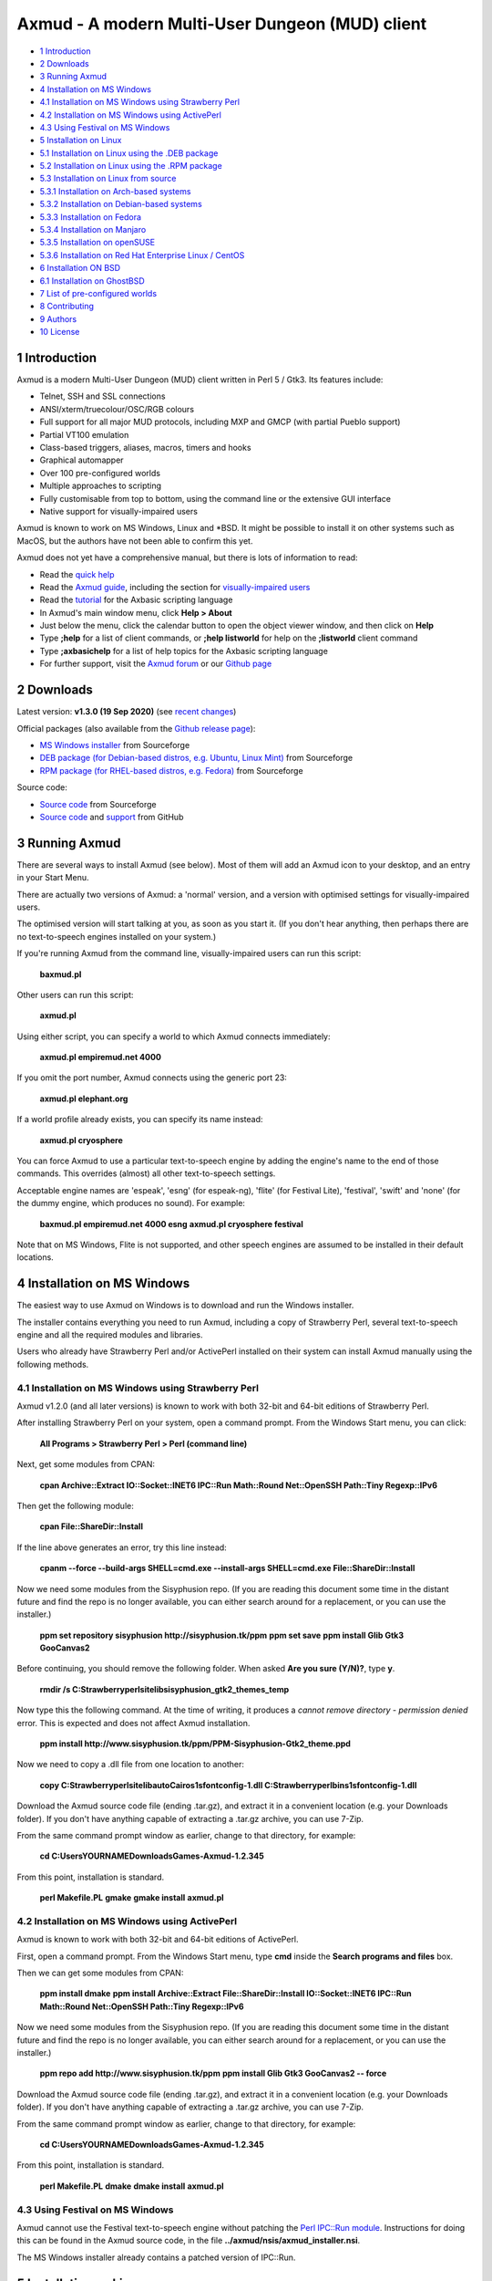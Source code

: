 ================================================
Axmud - A modern Multi-User Dungeon (MUD) client
================================================

.. image:: screenshots/shot1r.png
  :alt: Axmud screenshot

* `1 Introduction`_
* `2 Downloads`_
* `3 Running Axmud`_
* `4 Installation on MS Windows`_
* `4.1 Installation on MS Windows using Strawberry Perl`_
* `4.2 Installation on MS Windows using ActivePerl`_
* `4.3 Using Festival on MS Windows`_
* `5 Installation on Linux`_
* `5.1 Installation on Linux using the .DEB package`_
* `5.2 Installation on Linux using the .RPM package`_
* `5.3 Installation on Linux from source`_
* `5.3.1 Installation on Arch-based systems`_
* `5.3.2 Installation on Debian-based systems`_
* `5.3.3 Installation on Fedora`_
* `5.3.4 Installation on Manjaro`_
* `5.3.5 Installation on openSUSE`_
* `5.3.6 Installation on Red Hat Enterprise Linux / CentOS`_
* `6 Installation ON BSD`_
* `6.1 Installation on GhostBSD`_
* `7 List of pre-configured worlds`_
* `8 Contributing`_
* `9 Authors`_
* `10 License`_

1 Introduction
==============

Axmud is a modern Multi-User Dungeon (MUD) client written in Perl 5 / Gtk3. Its features include:

- Telnet, SSH and SSL connections
- ANSI/xterm/truecolour/OSC/RGB colours
- Full support for all major MUD protocols, including MXP and GMCP (with partial Pueblo support)
- Partial VT100 emulation
- Class-based triggers, aliases, macros, timers and hooks
- Graphical automapper
- Over 100 pre-configured worlds
- Multiple approaches to scripting
- Fully customisable from top to bottom, using the command line or the extensive GUI interface
- Native support for visually-impaired users

Axmud is known to work on MS Windows, Linux and \*BSD. It might be possible to install it on other systems such as MacOS, but the authors have not been able to confirm this yet.

Axmud does not yet have a comprehensive manual, but there is lots of information to read:

- Read the `quick help <share/docs/quick/quick.mkd>`__
- Read the `Axmud guide <share/docs/guide/index.mkd>`__, including the section for `visually-impaired users <share/docs/guide/ch16.mkd>`__
- Read the `tutorial <share/docs/tutorial/index.mkd>`__  for the Axbasic scripting language
- In Axmud's main window menu, click **Help > About**
- Just below the menu, click the calendar button to open the object viewer window, and then click on **Help**
- Type **;help** for a list of client commands, or **;help listworld** for help on the **;listworld** client command
- Type **;axbasichelp** for a list of help topics for the Axbasic scripting language
- For further support, visit the `Axmud forum <https://axmud.sourceforge.io/forum/index.php>`__ or our `Github page <https://github.com/axcore/axmud>`__

2 Downloads
===========

Latest version: **v1.3.0 (19 Sep 2020)** (see `recent changes <CHANGES>`__)

Official packages (also available from the `Github release page <https://github.com/axcore/tartube/releases>`__):

- `MS Windows installer <https://sourceforge.net/projects/axmud/files/Axmud-1.3.0/install-axmud-1.3.0.exe/download>`__ from Sourceforge
- `DEB package (for Debian-based distros, e.g. Ubuntu, Linux Mint) <https://sourceforge.net/projects/axmud/files/Axmud-1.3.0/libgames-axmud-perl_1.3.0.deb/download>`__ from Sourceforge
- `RPM package (for RHEL-based distros, e.g. Fedora) <https://sourceforge.net/projects/axmud/files/Axmud-1.3.0/perl-Games-Axmud-1.3.0.noarch.rpm/download>`__ from Sourceforge

Source code:

- `Source code <https://sourceforge.net/projects/axmud/files/Axmud-1.2.041/Games-Axmud-1.2.041.tar.gz/download>`__ from Sourceforge
- `Source code <https://github.com/axcore/axmud>`__ and `support <https://github.com/axcore/axmud/issues>`__ from GitHub

3 Running Axmud
===============

There are several ways to install Axmud (see below). Most of them will add an Axmud icon to your desktop, and an entry in your Start Menu.

There are actually two versions of Axmud: a 'normal' version, and a version with optimised settings for visually-impaired users.

The optimised version will start talking at you, as soon as you start it. (If you don't hear anything, then perhaps there are no text-to-speech engines installed on your system.)

If you're running Axmud from the command line, visually-impaired users can run this script:

        **baxmud.pl**

Other users can run this script:

        **axmud.pl**

Using either script, you can specify a world to which Axmud connects immediately:

        **axmud.pl empiremud.net 4000**

If you omit the port number, Axmud connects using the generic port 23:

        **axmud.pl elephant.org**

If a world profile already exists, you can specify its name instead:

        **axmud.pl cryosphere**

You can force Axmud to use a particular text-to-speech engine by adding the engine's name to the end of those commands. This overrides (almost) all other text-to-speech settings.

Acceptable engine names are 'espeak', 'esng' (for espeak-ng), 'flite' (for Festival Lite), 'festival', 'swift' and 'none' (for the dummy engine, which produces no sound). For example:

        **baxmud.pl empiremud.net 4000 esng**
        **axmud.pl cryosphere festival**

Note that on MS Windows, Flite is not supported, and other speech engines are assumed to be installed in their default locations.

4 Installation on MS Windows
============================

The easiest way to use Axmud on Windows is to download and run the Windows installer.

The installer contains everything you need to run Axmud, including a copy of Strawberry Perl, several text-to-speech engine and all the required modules and libraries.

Users who already have Strawberry Perl and/or ActivePerl installed on their system can install Axmud manually using the following methods.

4.1 Installation on MS Windows using Strawberry Perl
----------------------------------------------------

Axmud v1.2.0 (and all later versions) is known to work with both 32-bit and 64-bit editions of Strawberry Perl.

After installing Strawberry Perl on your system, open a command prompt. From the Windows Start menu, you can click:

        **All Programs > Strawberry Perl > Perl (command line)**

Next, get some modules from CPAN:

        **cpan Archive::Extract IO::Socket::INET6 IPC::Run Math::Round Net::OpenSSH Path::Tiny Regexp::IPv6**

Then get the following module:

        **cpan File::ShareDir::Install**

If the line above generates an error, try this line instead:

        **cpanm --force --build-args SHELL=cmd.exe --install-args SHELL=cmd.exe File::ShareDir::Install**

Now we need some modules from the Sisyphusion repo. (If you are reading this document some time in the distant future and find the repo is no longer available, you can either search around for a replacement, or you can use the installer.)

        **ppm set repository sisyphusion http://sisyphusion.tk/ppm**
        **ppm set save**
        **ppm install Glib Gtk3 GooCanvas2**

Before continuing, you should remove the following folder. When asked **Are you sure (Y/N)?**, type **y**.

        **rmdir /s C:\Strawberry\perl\site\lib\sisyphusion_gtk2_themes_temp**

Now type this the following command. At the time of writing, it produces a *cannot remove directory - permission denied* error. This is expected and does not affect Axmud installation.

        **ppm install http://www.sisyphusion.tk/ppm/PPM-Sisyphusion-Gtk2_theme.ppd**

Now we need to copy a .dll file from one location to another:

        **copy C:\Strawberry\perl\site\lib\auto\Cairo\s1sfontconfig-1.dll C:\Strawberry\perl\bin\s1sfontconfig-1.dll**

Download the Axmud source code file (ending .tar.gz), and extract it in a convenient location (e.g. your Downloads folder). If you don't have anything capable of extracting a .tar.gz archive, you can use 7-Zip.

From the same command prompt window as earlier, change to that directory, for example:

        **cd C:\Users\YOURNAME\Downloads\Games-Axmud-1.2.345**

From this point, installation is standard.

        **perl Makefile.PL**
        **gmake**
        **gmake install**
        **axmud.pl**

4.2 Installation on MS Windows using ActivePerl
-----------------------------------------------

Axmud is known to work with both 32-bit and 64-bit editions of ActivePerl.

First, open a command prompt. From the Windows Start menu, type **cmd** inside the **Search programs and files** box.

Then we can get some modules from CPAN:

        **ppm install dmake**
        **ppm install Archive::Extract File::ShareDir::Install IO::Socket::INET6 IPC::Run Math::Round Net::OpenSSH Path::Tiny Regexp::IPv6**

Now we need some modules from the Sisyphusion repo. (If you are reading this document some time in the distant future and find the repo is no longer available, you can either search around for a replacement, or you can use the installer.)

        **ppm repo add http://www.sisyphusion.tk/ppm**
        **ppm install Glib Gtk3 GooCanvas2 -- force**

Download the Axmud source code file (ending .tar.gz), and extract it in a convenient location (e.g. your Downloads folder). If you don't have anything capable of extracting a .tar.gz archive, you can use 7-Zip.

From the same command prompt window as earlier, change to that directory, for example:

        **cd C:\Users\YOURNAME\Downloads\Games-Axmud-1.2.345**

From this point, installation is standard.

        **perl Makefile.PL**
        **dmake**
        **dmake install**
        **axmud.pl**

4.3 Using Festival on MS Windows
--------------------------------

Axmud cannot use the Festival text-to-speech engine without patching the `Perl IPC::Run module <https://metacpan.org/pod/IPC::Run>`__. Instructions for doing this can be found in the Axmud source code, in the file **../axmud/nsis/axmud_installer.nsi**.

The MS Windows installer already contains a patched version of IPC::Run.

5 Installation on Linux
=======================

There are three methods of installation on Linux - install using the **.deb** package, install using the **.rpm** package or install manually using the source code.

5.1 Installation on Linux using the .DEB package
------------------------------------------------

**.deb** packages are typically supported on Debian-based systems (such as Ubuntu and Linux Mint).

Installation may be as simple as downloading the **.deb** package and double-clicking on it. If not, you can install the package from the command line.

Open a terminal and navigate to the directory where the downloaded file is, for example:

        **cd Downloads**

Then install the package:

        **sudo dpkg -i libgames-axmud-perl_X.Y.ZZZ.deb**

You must replace the **X.Y.ZZZ** with the actual version number you've downloaded, for example:

        **sudo dpkg -i libgames-axmud-perl_1.2.345.deb**

When installation is complete, start Axmud by typing:

        **axmud.pl**

5.2 Installation on Linux using the .RPM package
------------------------------------------------

**.rpm** packages are typically supported on Fedora-based systems (such as Red Hat Enterprise Linux and CentOS).

The package can be installed from the command line.

Open a terminal and navigate to the directory where the downloaded file is, for example:

        ** cd Downloads**

Then install the package:

        **sudo yum localinstall perl-Games-Axmud-X.Y.ZZZ.noarch.rpm**

You must replace the **X.Y.ZZZ** with the actual version number you've downloaded, for example:

        **sudo yum localinstall perl-Games-Axmud-1.2.345.noarch.rpm**

When installation is complete, start Axmud by typing:

        **axmud.pl**

5.3 Installation on Linux from source
-------------------------------------

Manual installation is quite simple on most modern Linux systems.

This document contains complete instruction for some of the most popular distros:

- Arch-based systems (such as Arch Linux)
- Debian-based systems (such as Debian, Ubuntu and Linux Mint)
- Fedora
- Manjaro
- openSUSE (see below)
- Red Hat Enterprise Linux and CentOS

Axmud v1.2.0 (and later versions) cannot easily be easily installed on openSUSE, as the required graphics library (Gtk3) is not yet available through openSUSE's software repositories. We suggest that you continue using Axmud v1.1.405 for the time being.

5.3.1 Installation on Arch-based systems
~~~~~~~~~~~~~~~~~~~~~~~~~~~~~~~~~~~~~~~~

(These instructions have been tested on Arch Linux. For Manjaro, see the section below.)

First, download the source code from the Axmud website (the most recent file ending .tar.gz).

Open a terminal window and navigate to the directory containing the downloaded file, for example:

        **cd Downloads**

Decompress the .tar.gz file:

        **tar -pzxvf Games-Axmud-X.Y.ZZZ.tar.gz**
        **cd Games-Axmud-X.Y.ZZZ**

You must replace the **X.Y.ZZZ** with the actual version number you've downloaded, for example:

        **tar -pzxvf Games-Axmud-1.2.345.tar.gz**
        **cd Games-Axmud-1.2.345**

Make sure you have the right dependencies:

        **sudo pacman -S gtk3 perl-gtk3 goocanvas wmctrl**
        **sudo pacman -S perl-cpanplus-dist-arch**
        **setupdistarch**
        **sudo cpanp i Archive::Zip File::Copy::Recursive File::HomeDir File::ShareDir File::ShareDir::Install Glib Gtk3 GooCanvas2 IO::Socket::INET6 IPC::Run JSON Math::Round Net::OpenSSH Path::Tiny Regexp::IPv6**

At the time of writing, there are some issues with installing certain libraries on Arch. If you know that those issues have been fixed, you can type this command to allow Axmud to use SSL connections:

        **sudo cpanp i IO::Socket::SSL**

If you want to use sound effects and/or text-to-speech, you should also type:

        **sudo pacman -S sox timidity++ espeak-ng**

Then install Axmud itself:

        **perl Makefile.PL**
        **make**
        **sudo make install**

When installation is complete, start Axmud by typing:

        **axmud.pl**

Axmud's default text-to-speech engine is eSpeak but, at the time of writing, there are some issues with its installation on Arch systems. Assuming that an alternative speech engine has been installed using the instructions just above, visually-impaired users should start Axmud by typing this, the first time:

        **baxmud.pl esng**

Once Axmud has started, type the following commands, which replace Axmud's default speech engine with espeak-ng:

        **;config all engine esng**
        **;save**

Thereafter, visually-impaired users can start Axmud by typing:

        **baxmud.pl**

5.3.2 Installation on Debian-based systems
~~~~~~~~~~~~~~~~~~~~~~~~~~~~~~~~~~~~~~~~~~

(These instructions have been tested on Debian, Ubuntu and Linux Mint.)

First, download the source code from the Axmud website (the most recent file ending .tar.gz).

Open a terminal window and navigate to the directory containing the downloaded file, for example:

        **cd Downloads**

Decompress the .tar.gz file:

        **tar -pzxvf Games-Axmud\*.tar.gz**

        **cd Games-Axmud**\*

Make sure you have the right dependencies:

        **sudo apt-get update**
        **sudo apt-get install build-essential libgtk3-perl libgoocanvas-2.0-dev wmctrl**
        **sudo cpan install Archive::Extract File::HomeDir File::ShareDir File::ShareDir::Install GooCanvas2 JSON Math::Round Net::OpenSSH Path::Tiny Regexp::IPv6**

If you want to use sound effects and/or text-to-speech, you should also type:

        **sudo apt-get install libsox-fmt-all timidity**

Then install Axmud itself:

        **perl Makefile.PL**
        **make**
        **sudo make install**

When installation is complete, start Axmud by typing:

        **axmud.pl**

5.3.3 Installation on Fedora
~~~~~~~~~~~~~~~~~~~~~~~~~~~~

First, download the source code from the Axmud website (the most recent file ending .tar.gz).

Open a terminal window and navigate to the directory containing the downloaded file, for example:

        **cd Downloads**

Decompress the .tar.gz file:

        **tar -pzxvf Games-Axmud-X.Y.ZZZ.tar.gz**
        **cd Games-Axmud-X.Y.ZZZ**

You must replace the X.Y.ZZZ with the actual version number you've downloaded, for example:

        **tar -pzxvf Games-Axmud-1.2.345.tar.gz**
        **cd Games-Axmud-1.2.345**

Make sure you have the right dependencies:

        **sudo rpm --import http://li.nux.ro/download/nux/RPM-GPG-KEY-nux.ro**
        **sudo rpm -Uvh http://li.nux.ro/download/nux/dextop/el7/x86_64/nux-dextop-release-0-1.el7.nux.noarch.rpm**
        **sudo dnf install cpan**
        **sudo dnf install 'perl(Archive::Extract)' 'perl(File::Copy::Recursive)' 'perl(File::Fetch)' 'perl(File::HomeDir)' 'perl(File::ShareDir)' 'perl(File::ShareDir::Install)' 'perl(Glib)' 'perl(Gtk3)' 'perl(GooCanvas2)' 'perl(IO::Socket::INET6)' 'perl(IPC::Run)' 'perl(JSON)' 'perl(Math::Round)' 'perl(Net::OpenSSH)' 'perl(Path::Tiny)' 'perl(Regexp::IPv6)' 'perl(Time::Piece)'**

If you want to use sound effects and/or text-to-speech, you should also type:

        **sudo dnf install sox timidity++**

Then install Axmud itself:

        **perl Makefile.PL**
        **make**
        **sudo make install**

When installation is complete, start Axmud by typing:

        **axmud.pl**

5.3.4 Installation on Manjaro
~~~~~~~~~~~~~~~~~~~~~~~~~~~~~

Manjaro's rolling release version is affected by a recurring issue (Perl modules are not updated when the Perl itself is updated, meaning that any Perl applications will immediately stop working). If you're using the rolling release
version, consider installing via `Perl homebrew <https://perlbrew.pl/>`__ instead.

These instructions work on both the stable and rolling releases of Manjaro.

First, download the source code from the Axmud website (the most recent file ending .tar.gz).

Open a terminal window and navigate to the directory containing the downloaded file, for example:

        **cd Downloads**

Decompress the .tar.gz file:

        **tar -pzxvf Games-Axmud-X.Y.ZZZ.tar.gz**
        **cd Games-Axmud-X.Y.ZZZ**

You must replace the X.Y.ZZZ with the actual version number you've downloaded, for example:

        **tar -pzxvf Games-Axmud-1.2.345.tar.gz**
        **cd Games-Axmud-1.2.345**

Make sure you have the right dependencies:

        **sudo pacman -S base-devel gtk3 goocanvas perl-gtk3 perl-goocanvas2 wmctrl cpanminus**
        **sudo cpanm Archive::Extract File::Copy::Recursive File::HomeDir File::ShareDir File::ShareDir::Install Glib IO::Socket::INET6 IO::Socket::SSL IPC::Run JSON Math::Round Net::OpenSSH Path::Tiny Regexp::IPv6**
        **sudo cpanm Archive::Zip --force**

If you want to use sound effects and/or text-to-speech, you should also type:

        **sudo pacman -S sox timidity++**

Then install Axmud itself:

        **perl Makefile.PL**
        **make**
        **sudo make install**

When installation is complete, start Axmud by typing:

        **axmud.pl**

5.3.5 Installation on openSUSE
~~~~~~~~~~~~~~~~~~~~~~~~~~~~~~

Axmud v1.2.0 (and later versions) cannot easily be easily installed on openSUSE, as the required graphics library (Gtk3) is not yet available through openSUSE's software repositories. We suggest that you continue using Axmud v1.1.405 for the time being.

5.3.6 Installation on Red Hat Enterprise Linux / CentOS
~~~~~~~~~~~~~~~~~~~~~~~~~~~~~~~~~~~~~~~~~~~~~~~~~~~~~~~

First, download the source code from the Axmud website (the most recent file ending .tar.gz).

Open a terminal window and navigate to the directory containing the downloaded file, for example:

        **cd Downloads**

Decompress the .tar.gz file:

        **tar -pzxvf Games-Axmud-X.Y.ZZZ.tar.gz**
        **cd Games-Axmud-X.Y.ZZZ**

You must replace the X.Y.ZZZ with the actual version number you've downloaded, for example:

        **tar -pzxvf Games-Axmud-1.2.345.tar.gz**
        **cd Games-Axmud-1.2.345**

Now we need to add an extra repository. First get the key:

        **sudo rpm --import http://li.nux.ro/download/nux/RPM-GPG-KEY-nux.ro**

Then add the repository. On CentOS/RHEL 6, do this:

        **sudo rpm -Uvh http://li.nux.ro/download/nux/dextop/el6/x86_64/nux-dextop-release-0-2.el6.nux.noarch.rpm**

On CentOS/RHEL 7, do this:

        **sudo rpm -Uvh http://li.nux.ro/download/nux/dextop/el7/x86_64/nux-dextop-release-0-1.el7.nux.noarch.rpm**

Now make sure you have the right dependencies:

        **sudo yum groupinstall 'Development Tools'**
        **sudo yum install epel-release cpan goocanvas2 wmctrl**
        **sudo yum install 'perl(Archive::Extract)' 'perl(Archive::Tar)' 'perl(Archive::Zip)' 'perl(File::Copy::Recursive)' 'perl(File::Fetch)' 'perl(File::HomeDir)' 'perl(File::ShareDir)' 'perl(File::ShareDir::Install)' 'perl(Glib)' 'perl(Gtk3)' 'perl(IO::Socket::INET6)' 'perl(IPC::Run)' 'perl(JSON)' 'perl(Math::Round)' 'perl(Net::OpenSSH)' 'perl(Path::Tiny)' 'perl(Regexp::IPv6)' 'perl(Time::Piece)'**
        **sudo cpan install GooCanvas2**

If you want to use sound effects and/or text-to-speech, you should also type:

        **sudo yum install sox libtimidity**

Then install Axmud itself:

        **perl Makefile.PL**
        **make**
        **sudo make install**

When installation is complete, start Axmud by typing:

        **axmud.pl**

6 Installation ON BSD
=====================

Manual installation using the source code is quite simple on BSD. (At the time of writing, no installer is available).

6.1 Installation on GhostBSD
----------------------------

(These instructions have been tested on GhostBSD, which is based on FreeBSD. It's likely that installation instructions are the same or very similar on all distros based on FreeBSD, OpenBSD or NetBSD.)

Open a terminal window and navigate to the directory containing the downloaded file, for example:

        **cd Downloads**

Decompress the .tar.gz file:

        **tar -pzxvf Games-Axmud-X.Y.ZZZ.tar.gz**
        **cd Games-Axmud-X.Y.ZZZ**

You must replace the X.Y.ZZZ with the actual version number you've downloaded, for example:

        **tar -pzxvf Games-Axmud-1.2.345.tar.gz**
        **cd Games-Axmud-1.2.345**

Make sure you have the right dependencies:

        **sudo pkg install goocanvas2 wmctrl**
        **sudo cpan install Archive::Extract Archive::Zip File::Copy::Recursive File::HomeDir File::ShareDir File::ShareDir::Install Glib Gtk3 GooCanvas2 IO::Socket::INET6 IO::Socket::SSL IPC::Run JSON Math::Round Net::OpenSSH Path::Tiny Regexp::IPv6**

If you want to use sound effects and/or text-to-speech, you should also type:

        **sudo pkg install sox timidity++**

Then install Axmud itself:

        **perl Makefile.PL**
        **make**
        **sudo make install**

When installation is complete, start Axmud by typing:

        **axmud.pl**

7 List of pre-configured worlds
===============================

Axmud can be used with any world that supports telnet, SSH or SSL connections. The following pre-configured worlds have already been set up to use the automapper, handle connections and so on.

- `3-Kingdoms <http://www.3k.org/>`__ (`Mudstats page <http://mudstats.com/World/3-Kingdoms>`__)
- `3-Scapes <http://www.3k.org/about3s.php>`__ (`Mudstats page <http://mudstats.com/World/3Scapes>`__)
- `4Dimensions <http://4dimensions.org/>`__ (`Mudstats page <http://mudstats.com/World/4Dimensions>`__)
- `Aardwolf MUD <http://www.aardwolf.com/>`__ (`Mudstats page <http://mudstats.com/World/AardwolfMUD>`__)
- `Achaea, Dreams of Divine Lands <http://www.achaea.com/>`__ (`Mudstats page <http://mudstats.com/World/Achaea,DreamsofDivineLands>`__)
- `Adventures Unlimited <https://tharel.net/>`__ (`Mudstats page <http://mudstats.com/World/AdventuresUnlimited>`__)
- `Aetolia, the Midnight Age <http://www.aetolia.com/>`__ (`Mudstats page <http://mudstats.com/World/Aetolia,theMidnightAge>`__)
- `Age of Chaos <http://aoc.pandapub.com/>`__ (`Mudstats page <http://mudstats.com/World/AgeofChaos>`__)
- `Alter Aeon <http://alteraeon.com/>`__ (`Mudstats page <http://mudstats.com/World/AlterAeon>`__)
- `Ancient Anguish <http://ancient.anguish.org/>`__ (`Mudstats page <http://mudstats.com/World/AncientAnguish>`__)
- `Archipelago MUD <http://the-firebird.net:8004/>`__ (`Mudstats page <http://mudstats.com/World/ArchipelagoMUD>`__)
- `ArcticMud <http://arcticmud.org/>`__ (`Mudstats page <http://mudstats.com/World/ArticMUD>`__)
- `Avalon (Germany) <http://avalon.mud.de/>`__ (`Mudstats page <http://mudstats.com/World/Avalon(Germany)>`__)
- `Avalon: The Legend Lives <http://www.avalon-rpg.com/>`__ (`Mudstats page <http://mudstats.com/World/Avalon,TheLegendLives>`__)
- `Avatar MUD <http://www.outland.org/>`__ (`Mudstats page <http://mudstats.com/World/AVATARMud>`__)
- `BatMUD <http://www.bat.org/>`__ (`Mudstats page <http://mudstats.com/World/BatMUD>`__)
- `Bedlam <http://bedlam.mudportal.com/>`__ (`Mudstats page <http://mudstats.com/World/Bedlam>`__)
- `Burning MUD <http://burningmud.com/>`__ (`Mudstats page <http://mudstats.com/World/BurningMUD>`__)
- `Bylins MUD <http://www.bylins.su/>`__
- `CLOK <http://wiki.contrarium.net/index.php?title=Main_Page>`__ (`Mudstats page <http://mudstats.com/World/CLOK>`__)
- `Carrion Fields <http://www.carrionfields.net/>`__ (`Mudstats page <http://mudstats.com/World/CarrionFields>`__)
- `Clessidra MUD <http://www.clessidra.it/>`__ (`Top Mud Sites page <http://www.topmudsites.com/forums/muddisplay.php?s=97c4b801dd5c8dc5fc88f00334c3a3eb&amp;mudid=jokerclex>`__)
- `CoffeeMud <coffeemud.net>`__ (`Mudstats page <http://mudstats.com/World/BLANK>`__)
- `Cryosphere <http://cryosphere.net/>`__ (`Mudstats page <http://mudstats.com/World/Cryosphere>`__)
- `CyberASSAULT <http://www.cyberassault.org/>`__ (`Mudstats page <http://mudstats.com/World/CyberASSAULT>`__)
- `Dark Realms: City of Syne <http://darkrealmscos.com/>`__
- `Dark and Shattered Lands <http://www.dsl-mud.org/>`__ (`Mudstats page <http://mudstats.com/World/DarkandShatteredLands>`__)
- `DartMUD <http://dartmud.com>`__ (`Mudstats page <http://mudstats.com/World/Dartmud>`__)
- `Dawn <http://dawnmud.com/>`__ (`Mudstats page <http://mudstats.com/World/Dawn>`__)
- `Dead Souls Dev <http://dead-souls.net/>`__ (`Mudstats page <http://mudstats.com/World/DeadSoulsPrime>`__)
- `Dead Souls Local <http://dead-souls.net/>`__ (`Mudstats page <http://mudstats.com/World/DeadSoulsPrime>`__)
- `Dead Souls Prime <http://dead-souls.net/>`__ (`Mudstats page <http://mudstats.com/World/DeadSoulsPrime>`__)
- `Discworld MUD <http://discworld.starturtle.net/lpc/>`__ (`Mudstats page <http://mudstats.com/World/DiscworldMUD>`__)
- `Dragon Swords <http://www.dragonswordsmud.com/>`__ (`Mudstats page <http://mudstats.com/World/DragonSwordsMUD>`__)
- `DragonStone <http://www.garbledtransmissions.com/dragonstone>`__ (`Mudstats page <http://mudstats.com/World/DragonStone>`__)
- `DuneMUD <http://www.dunemud.com/>`__ (`Mudstats page <http://mudstats.com/World/DuneMUD>`__)
- `Duris: Land of BloodLust <http://www.durismud.com/>`__ (`Mudstats page <http://mudstats.com/World/DurisLandofBloodLust>`__)
- `Elephant MUD <http://www.elephant.org/>`__ (`Mudstats page <http://mudstats.com/World/ElephantMud>`__)
- `Elysium RPG <http://www.elysium-rpg.com/wiki/Main_Page>`__ (`Top Mud Sites page <http://www.topmudsites.com/forums/muddisplay.php?mudid=elysium>`__)
- `EmpireMUD 2.0 <https://empiremud.net/>`__ (`Mudstats page <http://mudstats.com/World/EmpireMUD20>`__)
- `End of the Line <http://www.eotl.org/>`__ (`Mudstats page <http://mudstats.com/World/EndoftheLine>`__)
- `Eternal Darkness <eternaldarkness.net>`__ (`Mudstats page <http://mudstats.com/World/2001sEternalDarkness>`__)
- `Forest's Edge <https://theforestsedge.com/>`__
- `Forgotten Kingdoms <http://www.forgottenkingdoms.org/>`__ (`Mudstats page <http://mudstats.com/World/ForgottenKingdoms>`__)
- `Genesis <https://www.genesismud.org/>`__ (`Mudstats page <http://mudstats.com/World/Genesis>`__)
- `Godwars: Rebirth of Apocalypse <http://www.godwars.net/~apoc/>`__ (`Mudstats page <http://mudstats.com/World/GodWarsRebirthOfApocalypse>`__)
- `GreaterMUD <http://greatermud.com/>`__ (`Mudstats page <http://mudstats.com/World/GreaterMUD>`__)
- `HellMOO <http://hellmoo.org/>`__ (`Mudstats page <http://mudstats.com/World/HellMOO>`__)
- `HexOnyx <http://mud.hexonyx.com/>`__ (`Top Mud Sites page <http://www.topmudsites.com/forums/muddisplay.php?mudid=albus>`__)
- `HolyQuest <http://www.holyquest.org/>`__ (`Mudstats page <http://mudstats.com/World/HolyQuest>`__)
- `Iberia MUD <http://iberiamud.mooo.com/>`__ (`Mudstats page <http://mudstats.com/World/IberiaMUD>`__)
- `Icesus <http://www.icesus.org/>`__ (`Mudstats page <http://mudstats.com/World/Icesus>`__)
- `ifMUD <http://allthingsjacq.com/ifMUDfaq/>`__ (`Mudstats page <http://mudstats.com/World/ifMUD>`__)
- `Imperian: Sundered Heavens <http://www.imperian.com/>`__ (`Mudstats page <http://mudstats.com/World/ImperianTheSunderedHeavens>`__)
- `Islands <http://islands-game.wikia.com/wiki/Paanau_Ariki_Islands_Wiki>`__ (`Mudstats page <http://mudstats.com/World/BLANK>`__)
- `LambdaMOO <http://lambda.moo.mud.org/>`__ (`Mudstats page <http://mudstats.com/World/LambdaMOO>`__)
- `LegendMUD <https://www.legendmud.org/>`__ (`Mudstats page <http://mudstats.com/World/LegendMUD>`__)
- `Legends of Kallisti <http://www.legendsofkallisti.com/>`__ (`Mudstats page <http://mudstats.com/World/KallistiMUD>`__)
- `Lost Souls <http://lostsouls.org/>`__ (`Mudstats page <http://mudstats.com/World/BLANK>`__)
- `Lowlands <http://lolamud.net/>`__
- `Luminari MUD <http://www.luminarimud.com/>`__ (`Mudstats page <http://mudstats.com/World/LuminariMUD>`__)
- `Lusternia: Age of Ascension <http://www.lusternia.com/>`__ (`Mudstats page <http://mudstats.com/World/Lusternia>`__)
- `MUD1 (British Legends) <http://www.british-legends.com>`__ (`Mudstats page <http://mudstats.com/World/Multi-UserDungeon(BritishLegends)>`__)
- `MUD2 (Canadian server) <http://www.mud2.com/>`__ (`Mudstats page <http://mudstats.com/World/MUD2>`__)
- `MUD2 (UK server) <http://www.mudii.co.uk/>`__ (`Mudstats page <http://mudstats.com/World/MUDII>`__)
- `MUME - Multi Users In Middle Earth <http://mume.org/>`__ (`Mudstats page <http://mudstats.com/World/MUME-MultiUsersInMiddleEarth>`__)
- `Materia Magica <http://www.materiamagica.com/>`__ (`Mudstats page <http://mudstats.com/World/MateriaMagica>`__)
- `Medievia <http://www.medievia.com>`__ (`Mudstats page <http://mudstats.com/World/Medievia>`__)
- `Merentha <http://merentha.com/>`__ (`Mudstats page <http://mudstats.com/World/Merentha>`__)
- `Midnight Sun <http://midnightsun2.org:3328/>`__ (`Mudstats page <http://mudstats.com/World/MidnightSunII>`__)
- `Miriani <https://www.toastsoft.net/>`__ (`Mudstats page <http://mudstats.com/World/Miriani>`__)
- `MorgenGrauen <http://mg.mud.de/>`__ (`Mudstats page <http://mudstats.com/World/MorgenGrauen>`__)
- `NannyMUD <http://www.lysator.liu.se/nanny/>`__ (`Mudstats page <http://mudstats.com/World/NannyMUD>`__)
- `Nanvaent <http://www.nanvaent.org/>`__ (`Mudstats page <http://mudstats.com/World/Nanvaent>`__)
- `New Worlds: Ateraan <http://ateraan.com/>`__ (`Mudstats page <http://mudstats.com/World/NewWorldsAteeran>`__)
- `Nodeka <http://www.nodeka.com/>`__ (`Mudstats page <http://mudstats.com/World/Nodeka>`__)
- `Nuclear War <http://nuclearwarmudusa.com>`__ (`Mudstats page <http://mudstats.com/World/NuclearWar>`__)
- Penultimate Destination (`Mudstats page <http://mudstats.com/World/PenultimateDestination>`__)
- `Pict MUD <pict.genesismuds.com>`__ (`Mudstats page <http://mudstats.com/World/Pict>`__)
- `RavenMUD <http://ravenmud.com/>`__ (`Mudstats page <http://mudstats.com/World/RavenMUD>`__)
- `Realms of Despair <http://www.realmsofdespair.com/>`__ (`Mudstats page <http://mudstats.com/World/RealmsofDespair>`__)
- `Realms of Wonder <https://mud.killerpcs.com/>`__ (`Top Mud Sites page <http://www.topmudsites.com/forums/muddisplay.php?s=8215145c2d9a5688d8929d0d6df845f0&mudid=realmsofwonder>`__)
- `RealmsMUD <http://realmsmud.org/>`__ (`Mudstats page <http://mudstats.com/World/Realmsmud>`__)
- `Reinos de Leyenda <https://www.reinosdeleyenda.es/>`__ (`Mudstats page <http://mudstats.com/World/ReinosdeLeyenda(ElRenacimiento)>`__)
- `RetroMUD <http://www.retromud.org/>`__ (`Mudstats page <http://mudstats.com/World/RetroMUD>`__)
- `RoninMUD <http://roninmud.org/>`__ (`Mudstats page <http://mudstats.com/World/RoninMUD>`__)
- `Rupert <http://rupert.twyst.org/>`__ (`Mudstats page <http://mudstats.com/World/Rupert>`__)
- `SlothMUD III <http://www.slothmud.org>`__ (`Mudstats page <http://mudstats.com/World/SlothMUDIII>`__)
- `Star Wars Mud <http://www.swmud.org/>`__ (`Mudstats page <http://mudstats.com/World/StarWarsMud(SWmud)>`__)
- `StickMUD <http://stickmud.com/index.php/Home>`__ (`Mudstats page <http://mudstats.com/World/BLANK>`__)
- `Stonia <http://stonia.ttu.ee/>`__ (`Top Mud Sites page <http://www.topmudsites.com/forums/mudinfo-cham.html>`__)
- `Tempora Heroica <http://www.ibiblio.org/TH/>`__ (`Mudstats page <http://mudstats.com/World/TemporaHeroica>`__)
- `The Inquisition: Legacy <https://ti-legacy.com/>`__ (`Mudstats page <http://mudstats.com/World/TheInquisitionLegacy>`__)
- The Land (`Mudstats page <http://mudstats.com/World/TheLand>`__)
- `The Two Towers <http://www.t2tmud.org/>`__ (`Mudstats page <http://mudstats.com/World/TheTwoTowersMUD>`__)
- `The Unofficial SquareSoft MUD <http://uossmud.sandwich.net/>`__ (`Mudstats page <http://mudstats.com/World/TheUnofficialSquaresoftMUD>`__)
- `The Wheel of Time MUD <http://www.wotmud.org>`__ (`Mudstats page <http://mudstats.com/World/WheelofTime>`__)
- `TorilMUD <http://www.torilmud.org/>`__ (`Mudstats page <http://mudstats.com/World/TorilMud,theSojournersHome>`__)
- `Tsunami <http://www.thebigwave.net/index.php>`__ (`Mudstats page <http://mudstats.com/World/Tsunami>`__)
- `Valhalla MUD <http://www.valhalla.com/>`__ (`Mudstats page <http://mudstats.com/World/ValhallaMUD>`__)
- `Viking MUD <http://www.vikingmud.org>`__ (`Mudstats page <http://mudstats.com/World/VikingMUD>`__)
- `Waterdeep <http://www.waterdeep.org/>`__ (`Mudstats page <http://mudstats.com/World/Waterdeep>`__)
- `ZombieMUD <http://zombiemud.org/>`__ (`Mudstats page <http://mudstats.com/World/ZombieMUD>`__)

8 Contributing
==============

- Report a bug: Use the Github `issues <https://github.com/axcore/tartube/issues>`__ page, or visit the `Axmud forum <https://axmud.sourceforge.io/forum/index.php>`__

9 Authors
=========

See the `AUTHORS <AUTHORS>`__ file.

10 License
==========

Axmud is licensed under the `GNU General Public License v3.0 <https://www.gnu.org/licenses/gpl-3.0.en.html>`__.

✨🍰✨
